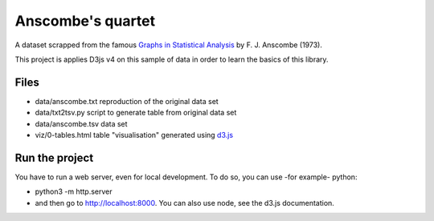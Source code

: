 ==================
Anscombe's quartet
==================

A dataset scrapped from the famous `Graphs in Statistical Analysis`_ by F. J. Anscombe (1973).

This project is applies D3js v4 on this sample of data in order to learn the basics of this library.

Files
-----

- data/anscombe.txt   reproduction of  the original data set
- data/txt2tsv.py     script to generate table from original data set
- data/anscombe.tsv   data set

- viz/0-tables.html   table "visualisation" generated using d3.js_


.. _Graphs in Statistical Analysis: http://iihm.imag.fr/blanch/teaching/infovis/readings/1973-Anscombe-Graphs_in_Stats.pdf
.. _d3.js: http://d3js.org


Run the project
---------------

You have to run a web server, even for local development. To do so, you can use -for example- python:

- python3 -m http.server
- and then go to http://localhost:8000. You can also use node, see the d3.js documentation.
